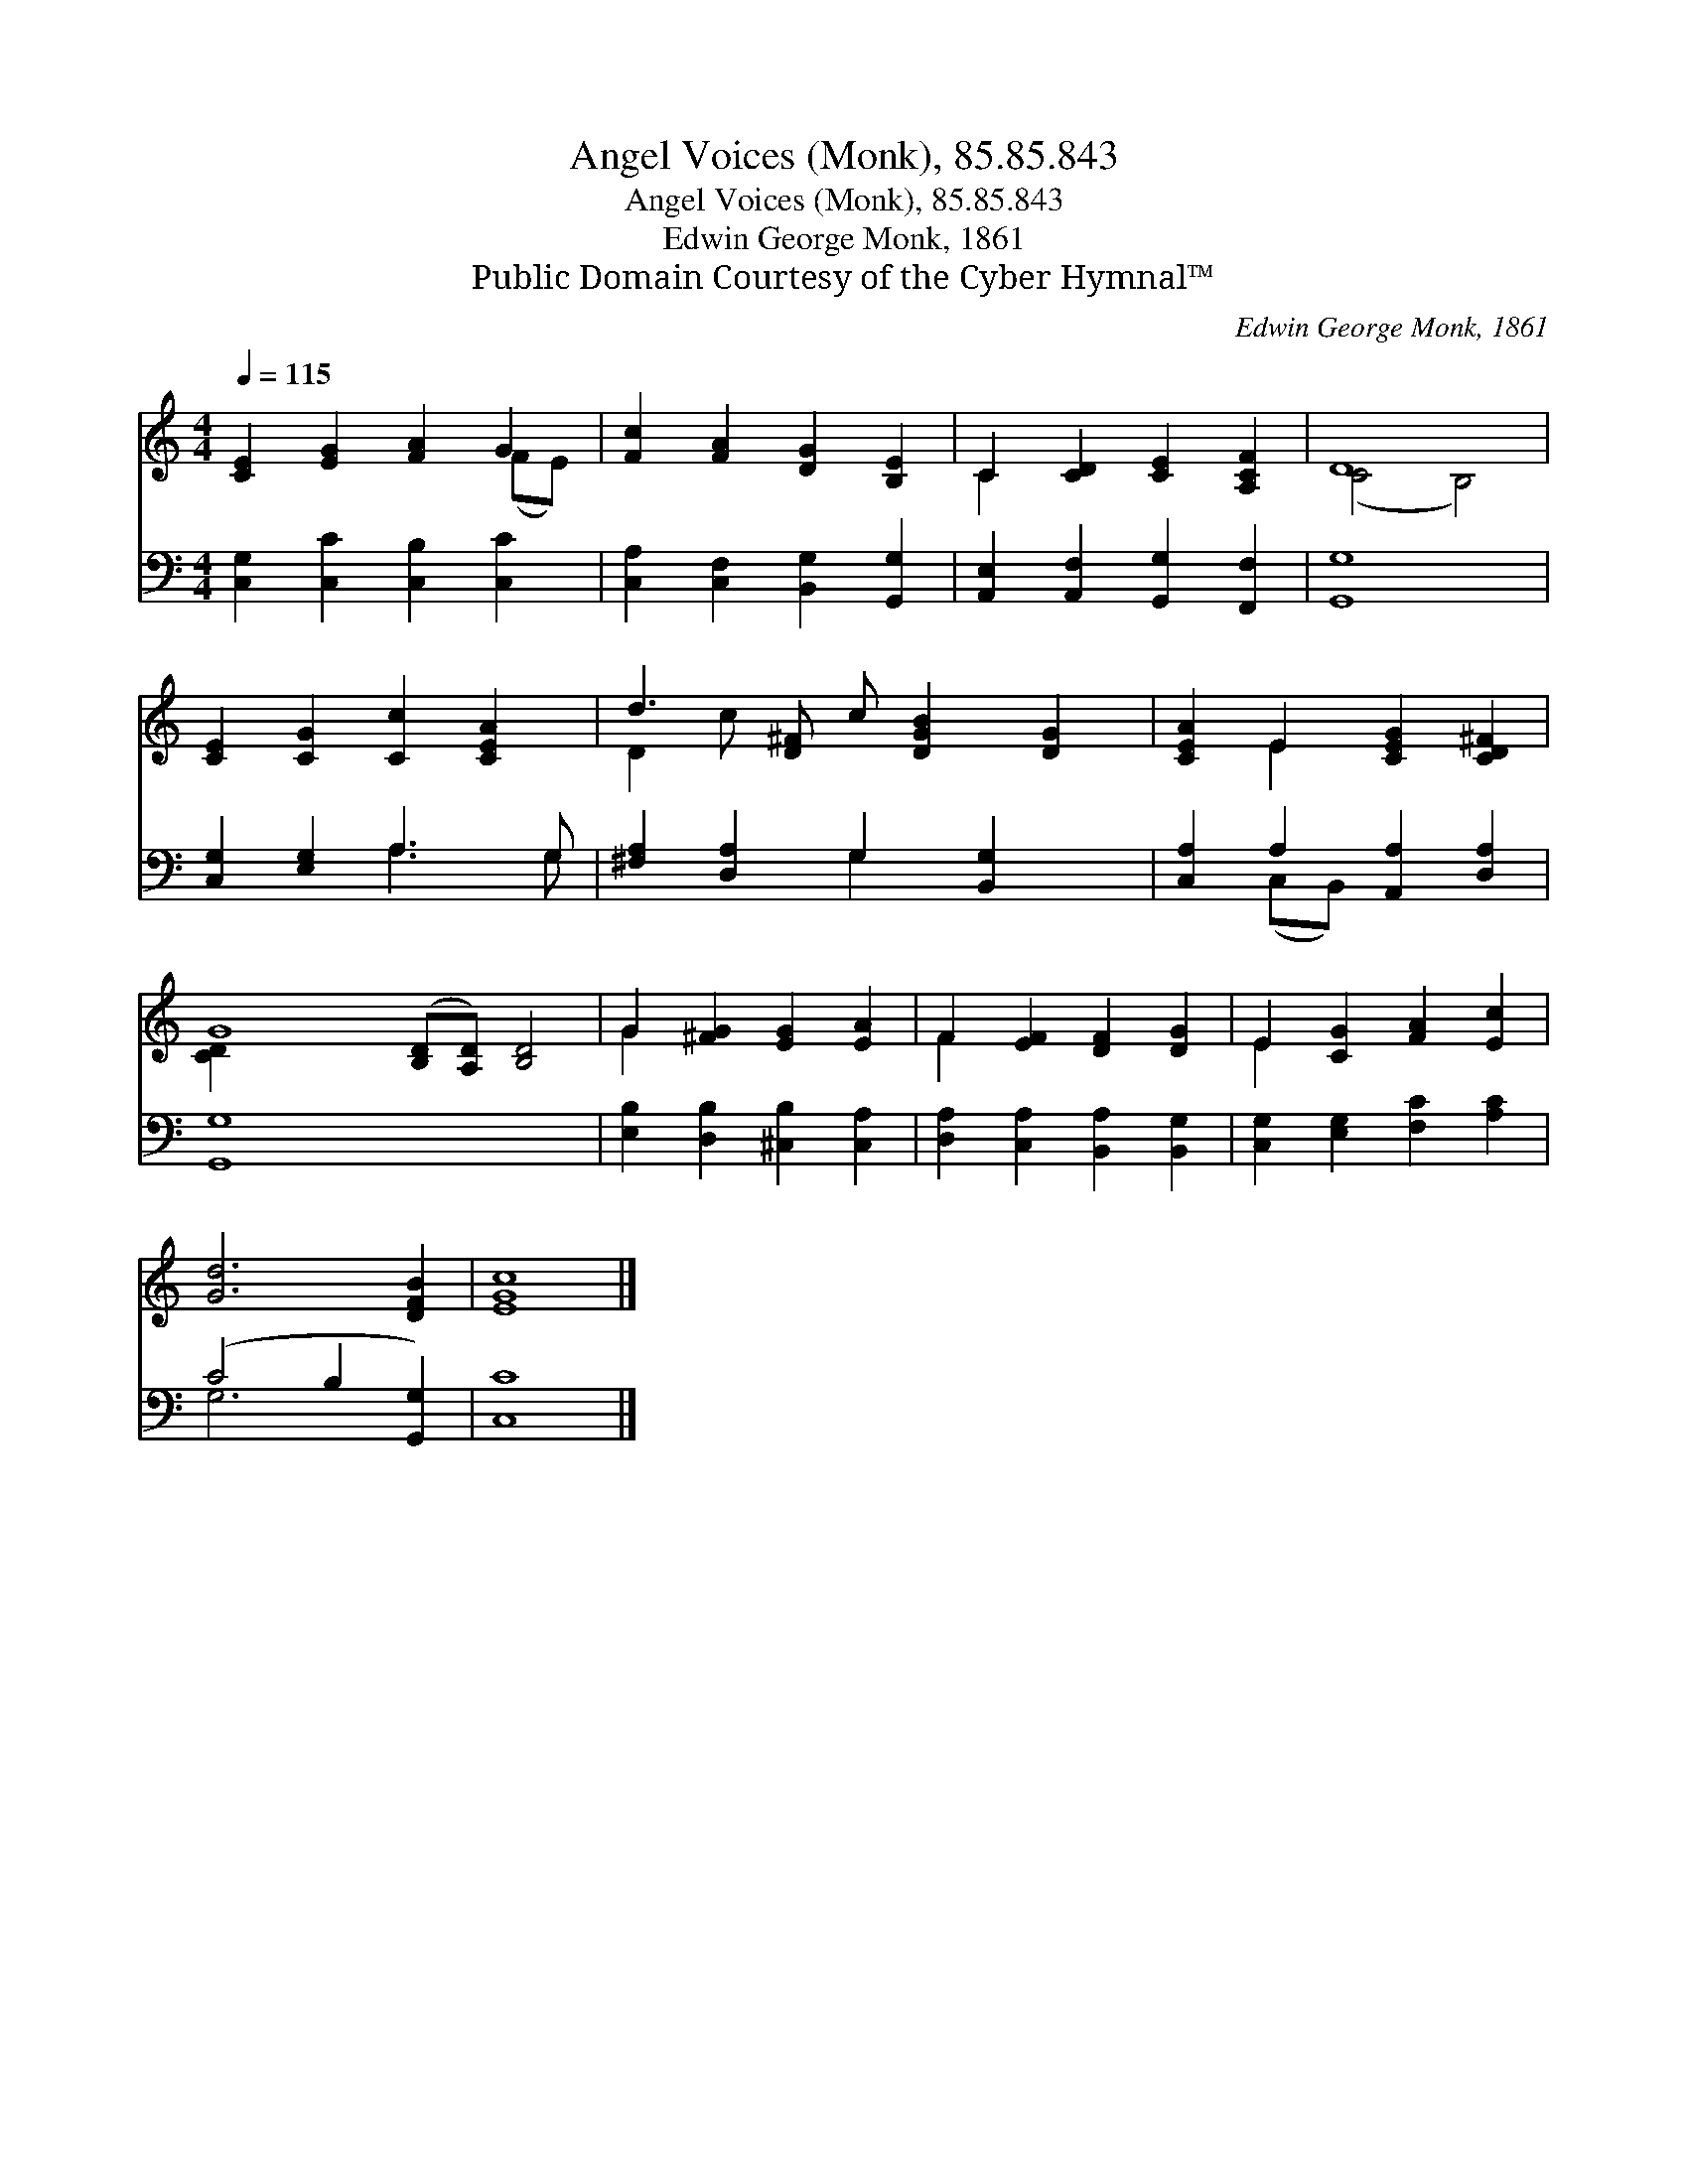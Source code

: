 X:1
T:Angel Voices (Monk), 85.85.843
T:Angel Voices (Monk), 85.85.843
T:Edwin George Monk, 1861
T:Public Domain Courtesy of the Cyber Hymnal™
C:Edwin George Monk, 1861
Z:Public Domain
Z:Courtesy of the Cyber Hymnal™
%%score ( 1 2 ) ( 3 4 )
L:1/8
Q:1/4=115
M:4/4
K:C
V:1 treble 
V:2 treble 
V:3 bass 
V:4 bass 
V:1
 [CE]2 [EG]2 [FA]2 G2 | [Fc]2 [FA]2 [DG]2 [B,E]2 | C2 [CD]2 [CE]2 [A,CF]2 | D8 | %4
 [CE]2 [CG]2 [Cc]2 [CEA]2 | d3 [D^F] c [DGB]2 [DG]2 | [CEA]2 E2 [CEG]2 [CD^F]2 | %7
 G8 ([B,D][A,D]) [B,D]4 | G2 [^FG]2 [EG]2 [EA]2 | F2 [EF]2 [DF]2 [DG]2 | E2 [CG]2 [FA]2 [Ec]2 | %11
 [Gd]6 [DFB]2 | c8 |] %13
V:2
 x6 (FE) | x8 | C2 x6 | (C4 B,4) | x8 | D2 c x6 | x2 E2 x4 | [CD]2 x12 | G2 x6 | F2 x6 | E2 x6 | %11
 x8 | [EG]8 |] %13
V:3
 [C,G,]2 [C,C]2 [C,B,]2 [C,C]2 | [C,A,]2 [C,F,]2 [B,,G,]2 [G,,G,]2 | %2
 [A,,E,]2 [A,,F,]2 [G,,G,]2 [F,,F,]2 | [G,,G,]8 | [C,G,]2 [E,G,]2 A,3 G, | %5
 [^F,A,]2 [D,A,]2 G,2 [B,,G,]2 x | [C,A,]2 A,2 [A,,A,]2 [D,A,]2 | G,8 x6 | %8
 [E,B,]2 [D,B,]2 [^C,B,]2 [C,A,]2 | [D,A,]2 [C,A,]2 [B,,A,]2 [B,,G,]2 | %10
 [C,G,]2 [E,G,]2 [F,C]2 [A,C]2 | (C4 B,2 [G,,G,]2) | C8 |] %13
V:4
 x8 | x8 | x8 | x8 | x4 A,3 G, | x4 G,2 x3 | x2 (C,B,,) x4 | G,,8 x6 | x8 | x8 | x8 | G,6 x2 | %12
 C,8 |] %13

